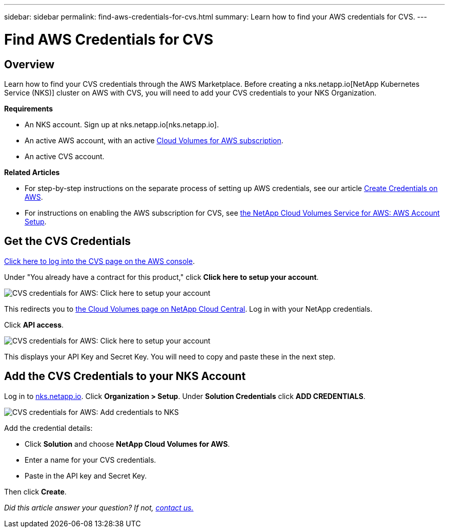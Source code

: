 ---
sidebar: sidebar
permalink: find-aws-credentials-for-cvs.html
summary: Learn how to find your AWS credentials for CVS.
---

= Find AWS Credentials for CVS

== Overview

Learn how to find your CVS credentials through the AWS Marketplace. Before creating a nks.netapp.io[NetApp Kubernetes Service (NKS)] cluster on AWS with CVS, you will need to add your CVS credentials to your NKS Organization.

**Requirements**

 * An NKS account. Sign up at nks.netapp.io[nks.netapp.io].
 * An active AWS account, with an active https://aws.amazon.com/marketplace/pp/B07CRVLWTF[Cloud Volumes for AWS subscription].
 * An active CVS account.

**Related Articles**

* For step-by-step instructions on the separate process of setting up AWS credentials, see our article https://docs.netapp.com/us-en/kubernetes-service/create-auth-credentials-on-aws.html[Create Credentials on AWS].
* For instructions on enabling the AWS subscription for CVS, see https://docs.netapp.com/us-en/cloud_volumes/aws/media/cvs_aws_account_setup.pdf[the NetApp Cloud Volumes Service for AWS: AWS Account Setup].

== Get the CVS Credentials

https://aws.amazon.com/marketplace/saas/ordering?productId=5c5fb490-b6be-4fba-b720-190e0b8510ce&ref_=saas_pdp_header_continue[Click here to log into the CVS page on the AWS console].

Under "You already have a contract for this product," click **Click here to setup your account**.

image::assets/documentation/find-aws-credentials-for-cvs/click-here-to-setup.png?raw=true[CVS credentials for AWS: Click here to setup your account]

This redirects you to https://cds-aws-bundles.netapp.com[the Cloud Volumes page on NetApp Cloud Central]. Log in with your NetApp credentials.

Click **API access**.

image::assets/documentation/find-aws-credentials-for-cvs/api-access.png?raw=true[CVS credentials for AWS: Click here to setup your account]

This displays your API Key and Secret Key. You will need to copy and paste these in the next step.

== Add the CVS Credentials to your NKS Account

Log in to https://nks.netapp.io[nks.netapp.io]. Click **Organization > Setup**. Under **Solution Credentials** click **ADD CREDENTIALS**.

image::assets/documentation/find-aws-credentials-for-cvs/add-credentials-to-nks.png?raw=true[CVS credentials for AWS: Add credentials to NKS]

Add the credential details:

* Click **Solution** and choose **NetApp Cloud Volumes for AWS**.
* Enter a name for your CVS credentials.
* Paste in the API key and Secret Key.

Then click **Create**.

_Did this article answer your question? If not, mailto:nks@netapp.com[contact us.]_
